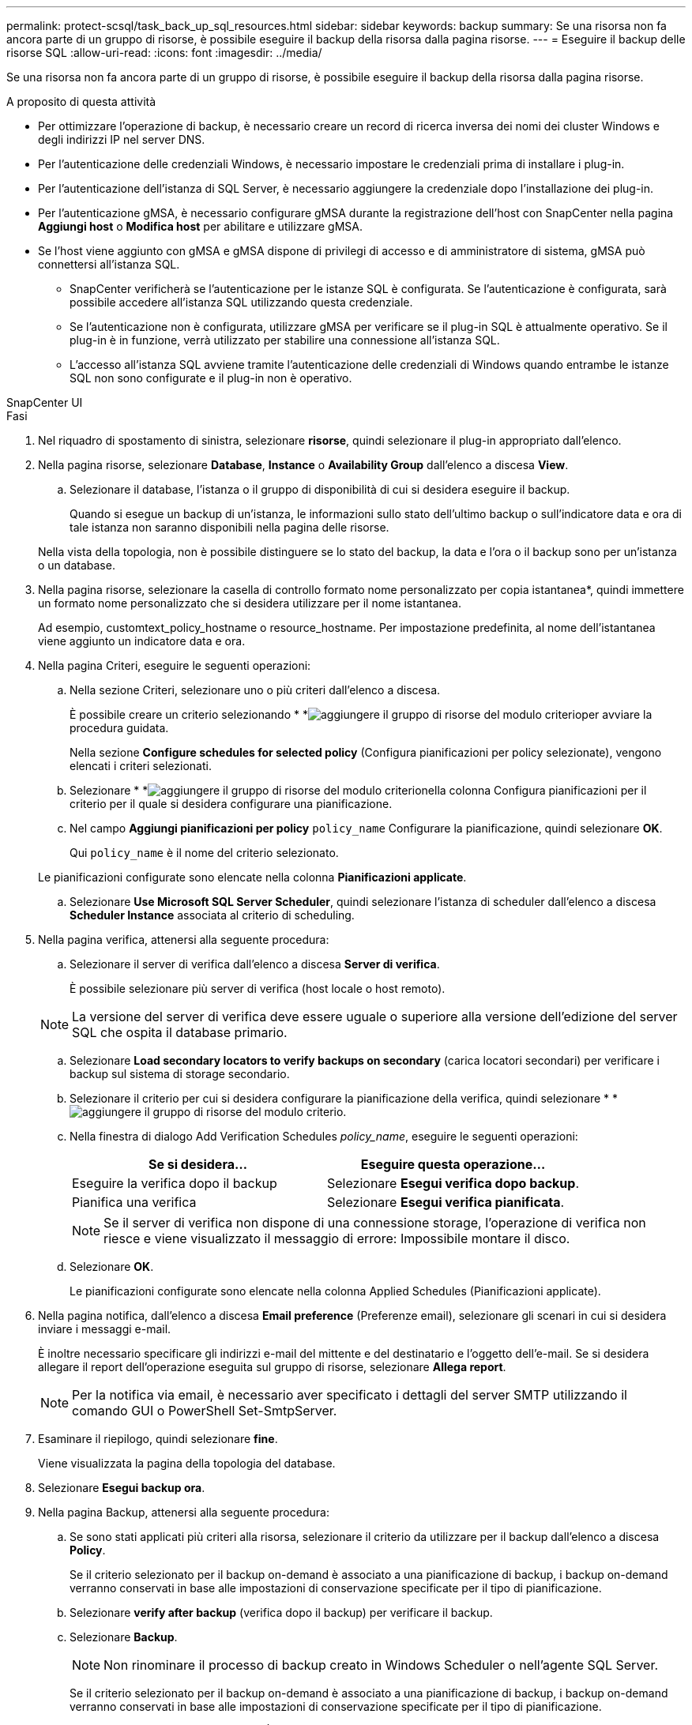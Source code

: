 ---
permalink: protect-scsql/task_back_up_sql_resources.html 
sidebar: sidebar 
keywords: backup 
summary: Se una risorsa non fa ancora parte di un gruppo di risorse, è possibile eseguire il backup della risorsa dalla pagina risorse. 
---
= Eseguire il backup delle risorse SQL
:allow-uri-read: 
:icons: font
:imagesdir: ../media/


[role="lead"]
Se una risorsa non fa ancora parte di un gruppo di risorse, è possibile eseguire il backup della risorsa dalla pagina risorse.

.A proposito di questa attività
* Per ottimizzare l'operazione di backup, è necessario creare un record di ricerca inversa dei nomi dei cluster Windows e degli indirizzi IP nel server DNS.
* Per l'autenticazione delle credenziali Windows, è necessario impostare le credenziali prima di installare i plug-in.
* Per l'autenticazione dell'istanza di SQL Server, è necessario aggiungere la credenziale dopo l'installazione dei plug-in.
* Per l'autenticazione gMSA, è necessario configurare gMSA durante la registrazione dell'host con SnapCenter nella pagina *Aggiungi host* o *Modifica host* per abilitare e utilizzare gMSA.
* Se l'host viene aggiunto con gMSA e gMSA dispone di privilegi di accesso e di amministratore di sistema, gMSA può connettersi all'istanza SQL.
+
** SnapCenter verificherà se l'autenticazione per le istanze SQL è configurata. Se l'autenticazione è configurata, sarà possibile accedere all'istanza SQL utilizzando questa credenziale.
** Se l'autenticazione non è configurata, utilizzare gMSA per verificare se il plug-in SQL è attualmente operativo. Se il plug-in è in funzione, verrà utilizzato per stabilire una connessione all'istanza SQL.
** L'accesso all'istanza SQL avviene tramite l'autenticazione delle credenziali di Windows quando entrambe le istanze SQL non sono configurate e il plug-in non è operativo.




[role="tabbed-block"]
====
.SnapCenter UI
--
.Fasi
. Nel riquadro di spostamento di sinistra, selezionare *risorse*, quindi selezionare il plug-in appropriato dall'elenco.
. Nella pagina risorse, selezionare *Database*, *Instance* o *Availability Group* dall'elenco a discesa *View*.
+
.. Selezionare il database, l'istanza o il gruppo di disponibilità di cui si desidera eseguire il backup.
+
Quando si esegue un backup di un'istanza, le informazioni sullo stato dell'ultimo backup o sull'indicatore data e ora di tale istanza non saranno disponibili nella pagina delle risorse.

+
Nella vista della topologia, non è possibile distinguere se lo stato del backup, la data e l'ora o il backup sono per un'istanza o un database.



. Nella pagina risorse, selezionare la casella di controllo formato nome personalizzato per copia istantanea*, quindi immettere un formato nome personalizzato che si desidera utilizzare per il nome istantanea.
+
Ad esempio, customtext_policy_hostname o resource_hostname. Per impostazione predefinita, al nome dell'istantanea viene aggiunto un indicatore data e ora.

. Nella pagina Criteri, eseguire le seguenti operazioni:
+
.. Nella sezione Criteri, selezionare uno o più criteri dall'elenco a discesa.
+
È possibile creare un criterio selezionando * *image:../media/add_policy_from_resourcegroup.gif["aggiungere il gruppo di risorse del modulo criterio"]per avviare la procedura guidata.

+
Nella sezione *Configure schedules for selected policy* (Configura pianificazioni per policy selezionate), vengono elencati i criteri selezionati.

.. Selezionare * *image:../media/add_policy_from_resourcegroup.gif["aggiungere il gruppo di risorse del modulo criterio"]nella colonna Configura pianificazioni per il criterio per il quale si desidera configurare una pianificazione.
.. Nel campo *Aggiungi pianificazioni per policy* `policy_name` Configurare la pianificazione, quindi selezionare *OK*.
+
Qui `policy_name` è il nome del criterio selezionato.

+
Le pianificazioni configurate sono elencate nella colonna *Pianificazioni applicate*.

.. Selezionare *Use Microsoft SQL Server Scheduler*, quindi selezionare l'istanza di scheduler dall'elenco a discesa *Scheduler Instance* associata al criterio di scheduling.


. Nella pagina verifica, attenersi alla seguente procedura:
+
.. Selezionare il server di verifica dall'elenco a discesa *Server di verifica*.
+
È possibile selezionare più server di verifica (host locale o host remoto).

+

NOTE: La versione del server di verifica deve essere uguale o superiore alla versione dell'edizione del server SQL che ospita il database primario.

.. Selezionare *Load secondary locators to verify backups on secondary* (carica locatori secondari) per verificare i backup sul sistema di storage secondario.
.. Selezionare il criterio per cui si desidera configurare la pianificazione della verifica, quindi selezionare * *image:../media/add_policy_from_resourcegroup.gif["aggiungere il gruppo di risorse del modulo criterio"].
.. Nella finestra di dialogo Add Verification Schedules _policy_name_, eseguire le seguenti operazioni:
+
|===
| Se si desidera... | Eseguire questa operazione... 


 a| 
Eseguire la verifica dopo il backup
 a| 
Selezionare *Esegui verifica dopo backup*.



 a| 
Pianifica una verifica
 a| 
Selezionare *Esegui verifica pianificata*.

|===
+

NOTE: Se il server di verifica non dispone di una connessione storage, l'operazione di verifica non riesce e viene visualizzato il messaggio di errore: Impossibile montare il disco.

.. Selezionare *OK*.
+
Le pianificazioni configurate sono elencate nella colonna Applied Schedules (Pianificazioni applicate).



. Nella pagina notifica, dall'elenco a discesa *Email preference* (Preferenze email), selezionare gli scenari in cui si desidera inviare i messaggi e-mail.
+
È inoltre necessario specificare gli indirizzi e-mail del mittente e del destinatario e l'oggetto dell'e-mail. Se si desidera allegare il report dell'operazione eseguita sul gruppo di risorse, selezionare *Allega report*.

+

NOTE: Per la notifica via email, è necessario aver specificato i dettagli del server SMTP utilizzando il comando GUI o PowerShell Set-SmtpServer.

. Esaminare il riepilogo, quindi selezionare *fine*.
+
Viene visualizzata la pagina della topologia del database.

. Selezionare *Esegui backup ora*.
. Nella pagina Backup, attenersi alla seguente procedura:
+
.. Se sono stati applicati più criteri alla risorsa, selezionare il criterio da utilizzare per il backup dall'elenco a discesa *Policy*.
+
Se il criterio selezionato per il backup on-demand è associato a una pianificazione di backup, i backup on-demand verranno conservati in base alle impostazioni di conservazione specificate per il tipo di pianificazione.

.. Selezionare *verify after backup* (verifica dopo il backup) per verificare il backup.
.. Selezionare *Backup*.
+

NOTE: Non rinominare il processo di backup creato in Windows Scheduler o nell'agente SQL Server.

+
Se il criterio selezionato per il backup on-demand è associato a una pianificazione di backup, i backup on-demand verranno conservati in base alle impostazioni di conservazione specificate per il tipo di pianificazione.

+
Viene creato un gruppo di risorse implicito. È possibile visualizzare questa opzione selezionando il rispettivo utente o gruppo dalla pagina User Access (accesso utente). Il tipo di gruppo di risorse implicito è "`Resource`".



. Monitorare l'avanzamento dell'operazione selezionando *Monitor* > *Jobs*.


.Al termine
* Nelle configurazioni MetroCluster, SnapCenter potrebbe non essere in grado di rilevare una relazione di protezione dopo un failover.
+
https://kb.netapp.com/Advice_and_Troubleshooting/Data_Protection_and_Security/SnapCenter/Unable_to_detect_SnapMirror_or_SnapVault_relationship_after_MetroCluster_failover["Impossibile rilevare la relazione SnapMirror o SnapVault dopo il failover di MetroCluster"]

* Se si esegue il backup dei dati delle applicazioni su VMDK e la dimensione dell'heap Java per il plug-in SnapCenter per VMware vSphere non è sufficiente, il backup potrebbe non riuscire. Per aumentare la dimensione dell'heap Java, individuare il file script /opt/netapp/init_scripts/scvservice. In questo script, il `do_start method` Avvia il servizio plug-in VMware di SnapCenter. Aggiornare il comando ai seguenti valori: `Java -jar -Xmx8192M -Xms4096M`.


.Informazioni correlate
link:task_create_backup_policies_for_sql_server_databases.html["Creare criteri di backup per i database di SQL Server"]

https://kb.netapp.com/Advice_and_Troubleshooting/Data_Protection_and_Security/SnapCenter/Backup_fails_with_Windows_scheduler_error["Il backup non riesce e viene visualizzato un errore dello scheduler di Windows"]

https://kb.netapp.com/Advice_and_Troubleshooting/Data_Protection_and_Security/SnapCenter/Quiesce_or_grouping_resources_operations_fail["Le operazioni di quiesce o raggruppamento delle risorse non riescono"]

--
.Cmdlet PowerShell
--
.Fasi
. Avviare una sessione di connessione con il server SnapCenter per un utente specifico utilizzando il cmdlet Open-SmConnection.
+
[listing]
----
Open-smconnection  -SMSbaseurl  https://snapctr.demo.netapp.com:8146
----
+
Viene visualizzato il prompt di nome utente e password.

. Creare un criterio di backup utilizzando il cmdlet Add-SmPolicy.
+
In questo esempio viene creata una nuova policy di backup con un tipo di backup completo SQL:

+
[listing]
----
PS C:\> Add-SmPolicy -PolicyName TESTPolicy
-PluginPolicyType SCSQL -PolicyType Backup
-SqlBackupType FullBackup -Verbose
----
+
Questo esempio crea una nuova policy di backup con un tipo di backup del file system Windows di CrashConsistent:

+
[listing]
----
PS C:\> Add-SmPolicy -PolicyName FileSystemBackupPolicy
-PluginPolicyType SCW -PolicyType Backup
-ScwBackupType CrashConsistent -Verbose
----
. Individuare le risorse host utilizzando il cmdlet Get-SmResources.
+
In questo esempio vengono illustrate le risorse per il plug-in Microsoft SQL sull'host specificato:

+
[listing]
----
C:\PS>PS C:\> Get-SmResources -HostName vise-f6.sddev.mycompany.com
-PluginCode SCSQL
----
+
In questo esempio vengono illustrate le risorse per i file system Windows sull'host specificato:

+
[listing]
----
C:\PS>PS C:\> Get-SmResources -HostName vise2-f6.sddev.mycompany.com
-PluginCode SCW
----
. Aggiungere un nuovo gruppo di risorse a SnapCenter utilizzando il cmdlet Add-SmResourceGroup.
+
Questo esempio crea un nuovo gruppo di risorse di backup del database SQL con i criteri e le risorse specificati:

+
[listing]
----
PS C:\> Add-SmResourceGroup -ResourceGroupName AccountingResource
-Resources @{"Host"="visef6.org.com";
"Type"="SQL Database";"Names"="vise-f6\PayrollDatabase"}
-Policies "BackupPolicy"
----
+
Questo esempio crea un nuovo gruppo di risorse di backup del file system Windows con i criteri e le risorse specificati:

+
[listing]
----
PS C:\> Add-SmResourceGroup -ResourceGroupName EngineeringResource
-PluginCode SCW -Resources @{"Host"="WIN-VOK20IKID5I";
"Type"="Windows Filesystem";"Names"="E:\"}
-Policies "EngineeringBackupPolicy"
----
. Avviare un nuovo processo di backup utilizzando il cmdlet New-SmBackup.
+
[listing]
----
PS C:> New-SmBackup -ResourceGroupName PayrollDataset -Policy FinancePolicy
----
. Visualizzare lo stato del processo di backup utilizzando il cmdlet Get-SmBackupReport.
+
Questo esempio visualizza un report di riepilogo di tutti i lavori eseguiti alla data specificata:

+
[listing]
----
PS C:\> Get-SmJobSummaryReport -Date '1/27/2016'
----


Le informazioni relative ai parametri che possono essere utilizzati con il cmdlet e le relative descrizioni possono essere ottenute eseguendo _Get-Help command_name_. In alternativa, fare riferimento anche a https://docs.netapp.com/us-en/snapcenter-cmdlets/index.html["Guida di riferimento al cmdlet del software SnapCenter"^].

--
====